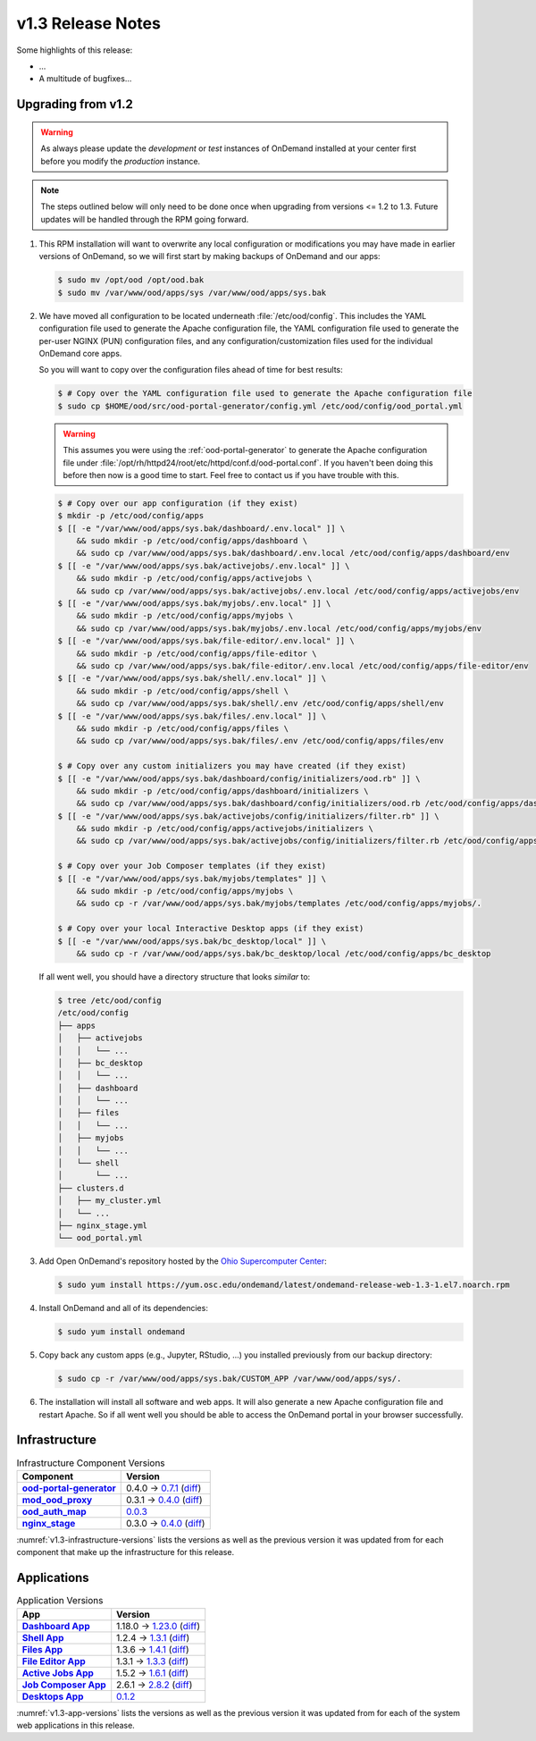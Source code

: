 .. _v1.3-release-notes:

v1.3 Release Notes
==================

Some highlights of this release:

- ...
- A multitude of bugfixes...

Upgrading from v1.2
-------------------

.. warning::

   As always please update the *development* or *test* instances of OnDemand
   installed at your center first before you modify the *production* instance.

.. note::

   The steps outlined below will only need to be done once when upgrading from
   versions <= 1.2 to 1.3. Future updates will be handled through the RPM going
   forward.

#. This RPM installation will want to overwrite any local configuration or
   modifications you may have made in earlier versions of OnDemand, so we will
   first start by making backups of OnDemand and our apps:

   .. code-block:: console

      $ sudo mv /opt/ood /opt/ood.bak
      $ sudo mv /var/www/ood/apps/sys /var/www/ood/apps/sys.bak

#. We have moved all configuration to be located underneath
   :file:`/etc/ood/config`. This includes the YAML configuration file used to
   generate the Apache configuration file, the YAML configuration file used to
   generate the per-user NGINX (PUN) configuration files, and any
   configuration/customization files used for the individual OnDemand core
   apps.

   So you will want to copy over the configuration files ahead of time for best
   results:

   .. code-block:: console

      $ # Copy over the YAML configuration file used to generate the Apache configuration file
      $ sudo cp $HOME/ood/src/ood-portal-generator/config.yml /etc/ood/config/ood_portal.yml

   .. warning::

      This assumes you were using the :ref:`ood-portal-generator` to generate
      the Apache configuration file under
      :file:`/opt/rh/httpd24/root/etc/httpd/conf.d/ood-portal.conf`. If you
      haven't been doing this before then now is a good time to start. Feel
      free to contact us if you have trouble with this.

   .. code-block:: console

      $ # Copy over our app configuration (if they exist)
      $ mkdir -p /etc/ood/config/apps
      $ [[ -e "/var/www/ood/apps/sys.bak/dashboard/.env.local" ]] \
          && sudo mkdir -p /etc/ood/config/apps/dashboard \
          && sudo cp /var/www/ood/apps/sys.bak/dashboard/.env.local /etc/ood/config/apps/dashboard/env
      $ [[ -e "/var/www/ood/apps/sys.bak/activejobs/.env.local" ]] \
          && sudo mkdir -p /etc/ood/config/apps/activejobs \
          && sudo cp /var/www/ood/apps/sys.bak/activejobs/.env.local /etc/ood/config/apps/activejobs/env
      $ [[ -e "/var/www/ood/apps/sys.bak/myjobs/.env.local" ]] \
          && sudo mkdir -p /etc/ood/config/apps/myjobs \
          && sudo cp /var/www/ood/apps/sys.bak/myjobs/.env.local /etc/ood/config/apps/myjobs/env
      $ [[ -e "/var/www/ood/apps/sys.bak/file-editor/.env.local" ]] \
          && sudo mkdir -p /etc/ood/config/apps/file-editor \
          && sudo cp /var/www/ood/apps/sys.bak/file-editor/.env.local /etc/ood/config/apps/file-editor/env
      $ [[ -e "/var/www/ood/apps/sys.bak/shell/.env.local" ]] \
          && sudo mkdir -p /etc/ood/config/apps/shell \
          && sudo cp /var/www/ood/apps/sys.bak/shell/.env /etc/ood/config/apps/shell/env
      $ [[ -e "/var/www/ood/apps/sys.bak/files/.env.local" ]] \
          && sudo mkdir -p /etc/ood/config/apps/files \
          && sudo cp /var/www/ood/apps/sys.bak/files/.env /etc/ood/config/apps/files/env

      $ # Copy over any custom initializers you may have created (if they exist)
      $ [[ -e "/var/www/ood/apps/sys.bak/dashboard/config/initializers/ood.rb" ]] \
          && sudo mkdir -p /etc/ood/config/apps/dashboard/initializers \
          && sudo cp /var/www/ood/apps/sys.bak/dashboard/config/initializers/ood.rb /etc/ood/config/apps/dashboard/initializers/ood.rb
      $ [[ -e "/var/www/ood/apps/sys.bak/activejobs/config/initializers/filter.rb" ]] \
          && sudo mkdir -p /etc/ood/config/apps/activejobs/initializers \
          && sudo cp /var/www/ood/apps/sys.bak/activejobs/config/initializers/filter.rb /etc/ood/config/apps/activejobs/initializers/filter.rb

      $ # Copy over your Job Composer templates (if they exist)
      $ [[ -e "/var/www/ood/apps/sys.bak/myjobs/templates" ]] \
          && sudo mkdir -p /etc/ood/config/apps/myjobs \
          && sudo cp -r /var/www/ood/apps/sys.bak/myjobs/templates /etc/ood/config/apps/myjobs/.

      $ # Copy over your local Interactive Desktop apps (if they exist)
      $ [[ -e "/var/www/ood/apps/sys.bak/bc_desktop/local" ]] \
          && sudo cp -r /var/www/ood/apps/sys.bak/bc_desktop/local /etc/ood/config/apps/bc_desktop

   If all went well, you should have a directory structure that looks *similar*
   to:

   .. code-block:: console

      $ tree /etc/ood/config
      /etc/ood/config
      ├── apps
      │   ├── activejobs
      │   │   └── ...
      │   ├── bc_desktop
      │   │   └── ...
      │   ├── dashboard
      │   │   └── ...
      │   ├── files
      │   │   └── ...
      │   ├── myjobs
      │   │   └── ...
      │   └── shell
      │       └── ...
      ├── clusters.d
      │   ├── my_cluster.yml
      │   └── ...
      ├── nginx_stage.yml
      └── ood_portal.yml

#. Add Open OnDemand's repository hosted by the `Ohio Supercomputer Center`_:

   .. code-block:: console

      $ sudo yum install https://yum.osc.edu/ondemand/latest/ondemand-release-web-1.3-1.el7.noarch.rpm

#. Install OnDemand and all of its dependencies:

   .. code-block:: console

      $ sudo yum install ondemand

#. Copy back any custom apps (e.g., Jupyter, RStudio, ...) you installed
   previously from our backup directory:

   .. code-block:: console

      $ sudo cp -r /var/www/ood/apps/sys.bak/CUSTOM_APP /var/www/ood/apps/sys/.

#. The installation will install all software and web apps. It will also
   generate a new Apache configuration file and restart Apache. So if all went
   well you should be able to access the OnDemand portal in your browser
   successfully.

Infrastructure
--------------

.. _v1.3-infrastructure-versions:
.. list-table:: Infrastructure Component Versions
   :widths: auto
   :header-rows: 1
   :stub-columns: 1

   * - Component
     - Version
   * - `ood-portal-generator`_
     - 0.4.0 → `0.7.1 <https://github.com/OSC/ood-portal-generator/blob/v0.7.1/CHANGELOG.md>`__
       (`diff <https://github.com/OSC/ood-portal-generator/compare/v0.4.0...v0.7.1>`__)
   * - `mod_ood_proxy`_
     - 0.3.1 → `0.4.0 <https://github.com/OSC/mod_ood_proxy/blob/v0.4.0/CHANGELOG.md>`__
       (`diff <https://github.com/OSC/mod_ood_proxy/compare/v0.3.1...v0.4.0>`__)
   * - `ood_auth_map`_
     - `0.0.3 <https://github.com/OSC/ood_auth_map/blob/v0.0.3/CHANGELOG.md>`__
   * - `nginx_stage`_
     - 0.3.0 → `0.4.0 <https://github.com/OSC/nginx_stage/blob/v0.4.0/CHANGELOG.md>`__
       (`diff <https://github.com/OSC/nginx_stage/compare/v0.3.0...v0.4.0>`__)

:numref:`v1.3-infrastructure-versions` lists the versions as well as the
previous version it was updated from for each component that make up the
infrastructure for this release.

Applications
------------

.. _v1.3-app-versions:
.. list-table:: Application Versions
   :widths: auto
   :header-rows: 1
   :stub-columns: 1

   * - App
     - Version
   * - `Dashboard App`_
     - 1.18.0 → `1.23.0 <https://github.com/OSC/ood-dashboard/blob/v1.23.0/CHANGELOG.md>`__
       (`diff <https://github.com/OSC/ood-dashboard/compare/v1.18.0...v1.23.0>`__)
   * - `Shell App`_
     - 1.2.4 → `1.3.1 <https://github.com/OSC/ood-shell/blob/v1.3.1/CHANGELOG.md>`__
       (`diff <https://github.com/OSC/ood-shell/compare/v1.2.4...v1.3.1>`__)
   * - `Files App`_
     - 1.3.6 → `1.4.1 <https://github.com/OSC/ood-fileexplorer/blob/v1.4.1/CHANGELOG.md>`__
       (`diff <https://github.com/OSC/ood-fileexplorer/compare/v1.3.6...v1.4.1>`__)
   * - `File Editor App`_
     - 1.3.1 → `1.3.3 <https://github.com/OSC/ood-fileeditor/blob/v1.3.3/CHANGELOG.md>`__
       (`diff <https://github.com/OSC/ood-fileeditor/compare/v1.3.1...v1.3.3>`__)
   * - `Active Jobs App`_
     - 1.5.2 → `1.6.1 <https://github.com/OSC/ood-activejobs/blob/v1.6.1/CHANGELOG.md>`__
       (`diff <https://github.com/OSC/ood-activejobs/compare/v1.5.2...v1.6.1>`__)
   * - `Job Composer App`_
     - 2.6.1 → `2.8.2 <https://github.com/OSC/ood-myjobs/blob/v2.8.2/CHANGELOG.md>`__
       (`diff <https://github.com/OSC/ood-myjobs/compare/v2.6.1...v2.8.2>`__)
   * - `Desktops App`_
     - `0.1.2 <https://github.com/OSC/bc_desktop/blob/v0.1.2/CHANGELOG.md>`__

:numref:`v1.3-app-versions` lists the versions as well as the previous version
it was updated from for each of the system web applications in this release.

.. _ood-portal-generator: https://github.com/OSC/ood-portal-generator
.. _mod_ood_proxy: https://github.com/OSC/mod_ood_proxy
.. _ood_auth_map: https://github.com/OSC/ood_auth_map
.. _nginx_stage: https://github.com/OSC/nginx_stage
.. _Dashboard App: https://github.com/OSC/ood-dashboard
.. _Shell App: https://github.com/OSC/ood-shell
.. _Files App: https://github.com/OSC/ood-fileexplorer
.. _File Editor App: https://github.com/OSC/ood-fileeditor
.. _Active Jobs App: https://github.com/OSC/ood-activejobs
.. _Job Composer App: https://github.com/OSC/ood-myjobs
.. _Desktops App: https://github.com/OSC/bc_desktop
.. _ohio supercomputer center: https://www.osc.edu/
